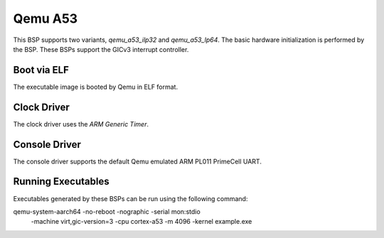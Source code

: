 .. SPDX-License-Identifier: CC-BY-SA-4.0

.. Copyright (C) 2020 On-Line Applications Research Corporation (OAR)

.. _BSP_aarch64_qemu_a53_ilp32:
.. _BSP_aarch64_qemu_a53_lp64:

Qemu A53
========

This BSP supports two variants, `qemu_a53_ilp32` and `qemu_a53_lp64`. The basic
hardware initialization is performed by the BSP. These BSPs support the GICv3
interrupt controller.

Boot via ELF
------------
The executable image is booted by Qemu in ELF format.

Clock Driver
------------

The clock driver uses the `ARM Generic Timer`.

Console Driver
--------------

The console driver supports the default Qemu emulated ARM PL011 PrimeCell UART.

Running Executables
-------------------

Executables generated by these BSPs can be run using the following command::

qemu-system-aarch64 -no-reboot -nographic -serial mon:stdio \
 -machine virt,gic-version=3 -cpu cortex-a53 -m 4096 -kernel example.exe
